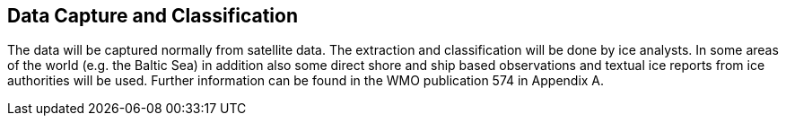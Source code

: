 
== Data Capture and Classification
The data will be captured normally from satellite data. The extraction and classification will be done by ice analysts. In some areas of the world (e.g. the Baltic Sea) in addition also some direct shore and ship based observations and textual ice reports from ice authorities will be used. Further information can be found in the WMO publication 574 in Appendix A.
